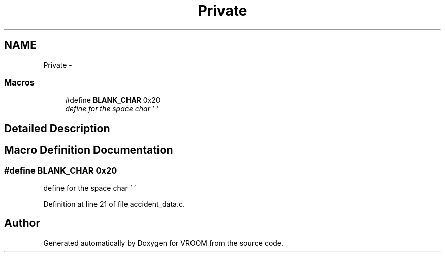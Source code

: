 .TH "Private" 3 "Sun Nov 30 2014" "Version v0.01" "VROOM" \" -*- nroff -*-
.ad l
.nh
.SH NAME
Private \- 
.SS "Macros"

.in +1c
.ti -1c
.RI "#define \fBBLANK_CHAR\fP   0x20"
.br
.RI "\fIdefine for the space char ' ' \fP"
.in -1c
.SH "Detailed Description"
.PP 

.SH "Macro Definition Documentation"
.PP 
.SS "#define BLANK_CHAR   0x20"

.PP
define for the space char ' ' 
.PP
Definition at line 21 of file accident_data\&.c\&.
.SH "Author"
.PP 
Generated automatically by Doxygen for VROOM from the source code\&.
